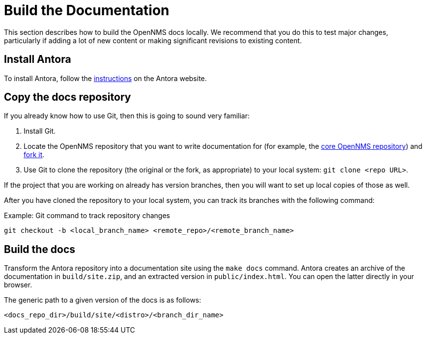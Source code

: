 
= Build the Documentation

This section describes how to build the OpenNMS docs locally.
We recommend that you do this to test major changes, particularly if adding a lot of new content or making significant revisions to existing content.

== Install Antora

To install Antora, follow the https://docs.antora.org/antora/2.2/install/install-antora/[instructions] on the Antora website.

== Copy the docs repository

If you already know how to use Git, then this is going to sound very familiar:

. Install Git.
. Locate the OpenNMS repository that you want to write documentation for (for example, the https://github.com/OpenNMS/opennms[core OpenNMS repository]) and https://help.github.com/articles/fork-a-repo/[fork it].
. Use Git to clone the repository (the original or the fork, as appropriate) to your local system: `git clone <repo URL>`.

If the project that you are working on already has version branches, then you will want to set up local copies of those as well.

After you have cloned the repository to your local system, you can track its branches with the following command:

.Example: Git command to track repository changes
[source]
----
git checkout -b <local_branch_name> <remote_repo>/<remote_branch_name>
----

== Build the docs

Transform the Antora repository into a documentation site using the `make docs` command.
Antora creates an archive of the documentation in `build/site.zip`, and an extracted version in `public/index.html`.
You can open the latter directly in your browser.

The generic path to a given version of the docs is as follows:

`<docs_repo_dir>/build/site/<distro>/<branch_dir_name>`

